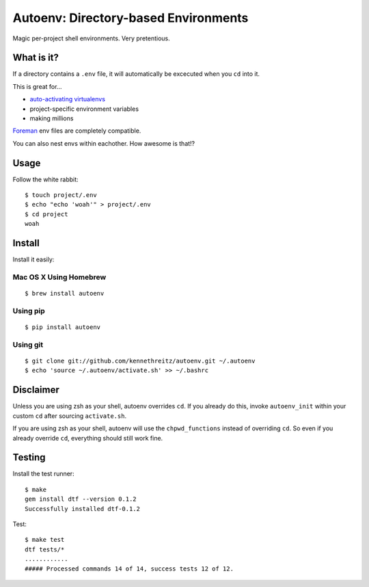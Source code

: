Autoenv: Directory-based Environments
======================================

Magic per-project shell environments. Very pretentious.


What is it?
-----------

If a directory contains a ``.env`` file, it will automatically be excecuted
when you ``cd`` into it.

This is great for...

- `auto-activating virtualenvs <https://github.com/kennethreitz/autoenv/wiki/Cookbook>`_
- project-specific environment variables
- making millions

`Foreman <https://github.com/ddollar/foreman>`_ env files are completely compatible.

You can also nest envs within eachother. How awesome is that!?

Usage
-----

Follow the white rabbit::

    $ touch project/.env
    $ echo "echo 'woah'" > project/.env
    $ cd project
    woah


.. image:: http://media.tumblr.com/tumblr_ltuzjvbQ6L1qzgpx9.gif


Install
-------

Install it easily:

Mac OS X Using Homebrew
~~~~~~~~~~~~~~~~~~~~~~~

::

    $ brew install autoenv


Using pip
~~~~~~~~~

::

    $ pip install autoenv


Using git
~~~~~~~~~

::

    $ git clone git://github.com/kennethreitz/autoenv.git ~/.autoenv
    $ echo 'source ~/.autoenv/activate.sh' >> ~/.bashrc


Disclaimer
----------

Unless you are using zsh as your shell, autoenv overrides ``cd``. If you already do this, invoke ``autoenv_init`` within your custom ``cd`` after sourcing ``activate.sh``.

If you are using zsh as your shell, autoenv will use the ``chpwd_functions`` instead of overriding ``cd``. So even if you already override ``cd``, everything should still work fine.

Testing
-------

Install the test runner::

    $ make
    gem install dtf --version 0.1.2
    Successfully installed dtf-0.1.2

Test::

    $ make test
    dtf tests/*
    ............
    ##### Processed commands 14 of 14, success tests 12 of 12.
